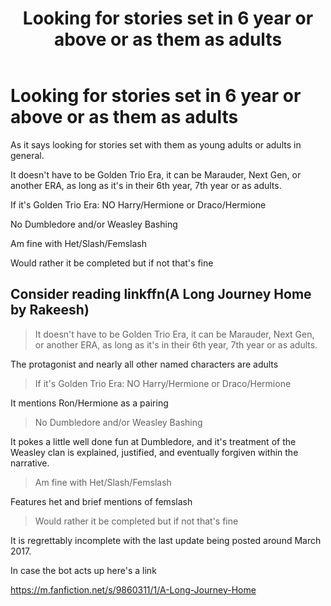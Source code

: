#+TITLE: Looking for stories set in 6 year or above or as them as adults

* Looking for stories set in 6 year or above or as them as adults
:PROPERTIES:
:Author: SnarkyAndProud
:Score: 2
:DateUnix: 1576012169.0
:DateShort: 2019-Dec-11
:FlairText: Request
:END:
As it says looking for stories set with them as young adults or adults in general.

It doesn't have to be Golden Trio Era, it can be Marauder, Next Gen, or another ERA, as long as it's in their 6th year, 7th year or as adults.

If it's Golden Trio Era: NO Harry/Hermione or Draco/Hermione

No Dumbledore and/or Weasley Bashing

Am fine with Het/Slash/Femslash

Would rather it be completed but if not that's fine


** Consider reading linkffn(A Long Journey Home by Rakeesh)

#+begin_quote
  It doesn't have to be Golden Trio Era, it can be Marauder, Next Gen, or another ERA, as long as it's in their 6th year, 7th year or as adults.
#+end_quote

The protagonist and nearly all other named characters are adults

#+begin_quote
  If it's Golden Trio Era: NO Harry/Hermione or Draco/Hermione
#+end_quote

It mentions Ron/Hermione as a pairing

#+begin_quote
  No Dumbledore and/or Weasley Bashing
#+end_quote

It pokes a little well done fun at Dumbledore, and it's treatment of the Weasley clan is explained, justified, and eventually forgiven within the narrative.

#+begin_quote
  Am fine with Het/Slash/Femslash
#+end_quote

Features het and brief mentions of femslash

#+begin_quote
  Would rather it be completed but if not that's fine
#+end_quote

It is regrettably incomplete with the last update being posted around March 2017.

In case the bot acts up here's a link

[[https://m.fanfiction.net/s/9860311/1/A-Long-Journey-Home]]
:PROPERTIES:
:Score: 1
:DateUnix: 1576029636.0
:DateShort: 2019-Dec-11
:END:
